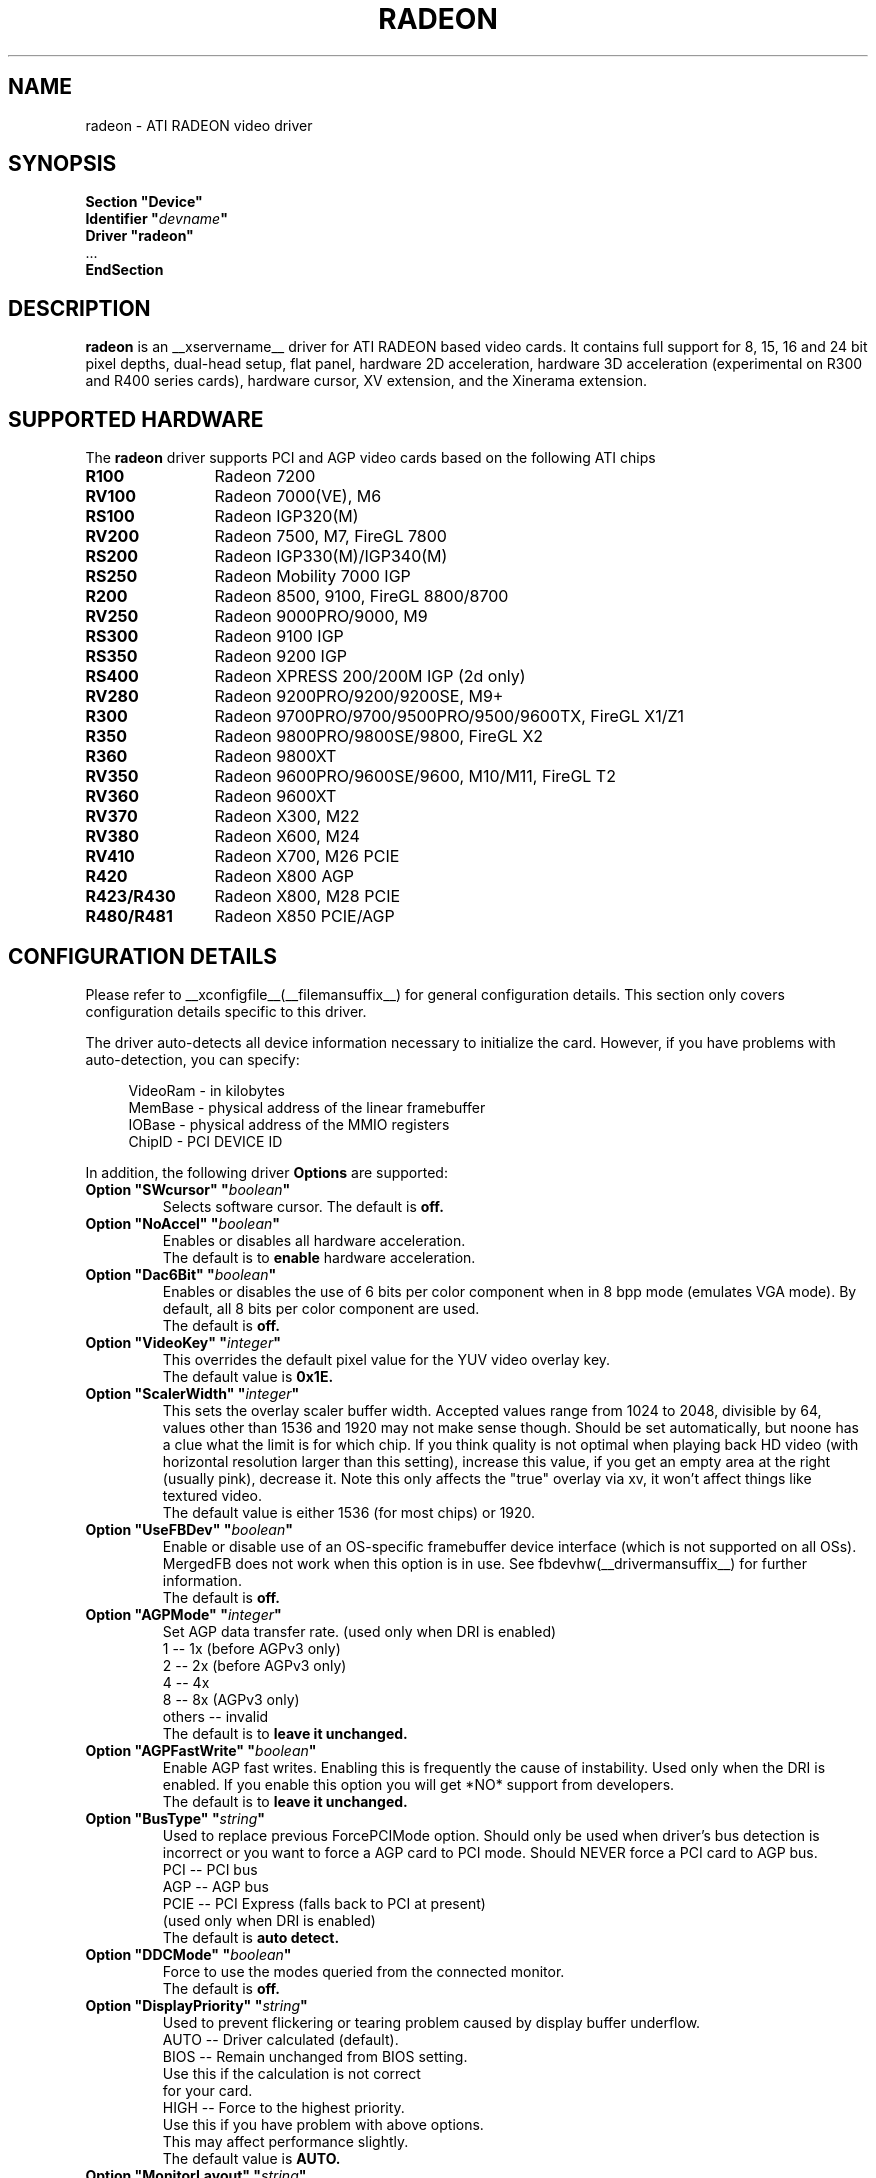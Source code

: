 .\" $XFree86: xc/programs/Xserver/hw/xfree86/drivers/ati/radeon.man,v 1.0 2003/01/31 23:04:50 $
.ds q \N'34'
.TH RADEON __drivermansuffix__ __vendorversion__
.SH NAME
radeon \- ATI RADEON video driver
.SH SYNOPSIS
.nf
.B "Section \*qDevice\*q"
.BI "  Identifier \*q"  devname \*q
.B  "  Driver \*qradeon\*q"
\ \ ...
.B EndSection
.fi
.SH DESCRIPTION
.B radeon
is an __xservername__ driver for ATI RADEON based video cards.  It contains
full support for 8, 15, 16 and 24 bit pixel depths, dual-head setup,
flat panel, hardware 2D acceleration, hardware 3D acceleration
(experimental on R300 and R400 series cards), hardware cursor, XV extension,
and the Xinerama extension.
.SH SUPPORTED HARDWARE
The
.B radeon
driver supports PCI and AGP video cards based on the following ATI chips
.TP 12
.B R100
Radeon 7200
.TP 12
.B RV100
Radeon 7000(VE), M6
.TP 12
.B RS100
Radeon IGP320(M)
.TP 12
.B RV200
Radeon 7500, M7, FireGL 7800
.TP 12
.B RS200
Radeon IGP330(M)/IGP340(M)
.TP 12
.B RS250
Radeon Mobility 7000 IGP
.TP 12
.B R200
Radeon 8500, 9100, FireGL 8800/8700
.TP 12
.B RV250
Radeon 9000PRO/9000, M9
.TP 12
.B RS300
Radeon 9100 IGP
.TP 12
.B RS350
Radeon 9200 IGP
.TP 12
.B RS400
Radeon XPRESS 200/200M IGP (2d only)
.TP 12
.B RV280
Radeon 9200PRO/9200/9200SE, M9+
.TP 12
.B R300
Radeon 9700PRO/9700/9500PRO/9500/9600TX, FireGL X1/Z1
.TP 12
.B R350
Radeon 9800PRO/9800SE/9800, FireGL X2
.TP 12
.B R360
Radeon 9800XT
.TP 12
.B RV350
Radeon 9600PRO/9600SE/9600, M10/M11, FireGL T2
.TP 12
.B RV360 
Radeon 9600XT
.TP 12
.B RV370
Radeon X300, M22
.TP 12
.B RV380
Radeon X600, M24
.TP 12
.B RV410
Radeon X700, M26 PCIE
.TP 12
.B R420
Radeon X800 AGP
.TP 12
.B R423/R430
Radeon X800, M28 PCIE
.TP 12
.B R480/R481
Radeon X850 PCIE/AGP

.SH CONFIGURATION DETAILS
Please refer to __xconfigfile__(__filemansuffix__) for general configuration
details.  This section only covers configuration details specific to this
driver.
.PP
The driver auto\-detects all device information necessary to initialize
the card.  However, if you have problems with auto\-detection, you can
specify:
.PP
.RS 4
VideoRam \- in kilobytes
.br
MemBase  \- physical address of the linear framebuffer
.br
IOBase   \- physical address of the MMIO registers
.br
ChipID   \- PCI DEVICE ID
.RE
.PP
In addition, the following driver
.B Options
are supported:
.TP
.BI "Option \*qSWcursor\*q \*q" boolean \*q
Selects software cursor.  The default is
.B off.
.TP
.BI "Option \*qNoAccel\*q \*q" boolean \*q
Enables or disables all hardware acceleration.
.br
The default is to
.B enable
hardware acceleration.
.TP
.BI "Option \*qDac6Bit\*q \*q" boolean \*q
Enables or disables the use of 6 bits per color component when in 8 bpp
mode (emulates VGA mode).  By default, all 8 bits per color component
are used.
.br
The default is
.B off.
.TP
.BI "Option \*qVideoKey\*q \*q" integer \*q
This overrides the default pixel value for the YUV video overlay key.
.br
The default value is
.B 0x1E.
.TP
.BI "Option \*qScalerWidth\*q \*q" integer \*q
This sets the overlay scaler buffer width. Accepted values range from 1024 to
2048, divisible by 64, values other than 1536 and 1920 may not make sense
though. Should be set automatically, but noone has a clue what the limit is
for which chip. If you think quality is not optimal when playing back HD video
(with horizontal resolution larger than this setting), increase this value, if
you get an empty area at the right (usually pink), decrease it. Note this only
affects the "true" overlay via xv, it won't affect things like textured video.
.br
The default value is either 1536 (for most chips) or 1920.
.TP
.BI "Option \*qUseFBDev\*q \*q" boolean \*q
Enable or disable use of an OS\-specific framebuffer device interface
(which is not supported on all OSs).  MergedFB does not work when this
option is in use.  See fbdevhw(__drivermansuffix__) for further information. 
.br
The default is
.B off.
.TP
.BI "Option \*qAGPMode\*q \*q" integer \*q
Set AGP data transfer rate.
(used only when DRI is enabled)
.br
1      \-\- 1x (before AGPv3 only)
.br
2      \-\- 2x (before AGPv3 only)
.br
4      \-\- 4x
.br
8      \-\- 8x (AGPv3 only)
.br
others \-\- invalid
.br
The default is to
.B leave it unchanged.
.TP
.BI "Option \*qAGPFastWrite\*q \*q" boolean \*q
Enable AGP fast writes.  Enabling this is frequently the cause of
instability. Used only when the DRI is enabled. If you enable
this option you will get *NO* support from developers.
.br
The default is to
.B leave it unchanged.
.TP
.BI "Option \*qBusType\*q \*q" string \*q
Used to replace previous ForcePCIMode option.
Should only be used when driver's bus detection is incorrect
or you want to force a AGP card to PCI mode. Should NEVER force
a PCI card to AGP bus.
.br
PCI    \-\- PCI bus
.br
AGP    \-\- AGP bus
.br
PCIE   \-\- PCI Express (falls back to PCI at present)
.br
(used only when DRI is enabled)
.br
The default is
.B auto detect.
.TP 
.BI "Option \*qDDCMode\*q \*q" boolean \*q
Force to use the modes queried from the connected monitor.
.br
The default is
.B off.
.TP
.BI "Option \*qDisplayPriority\*q \*q" string \*q
.br
Used to prevent flickering or tearing problem caused by display buffer underflow.
.br
AUTO   \-\- Driver calculated (default).
.br
BIOS   \-\- Remain unchanged from BIOS setting.
          Use this if the calculation is not correct
          for your card.
.br
HIGH   \-\- Force to the highest priority.
          Use this if you have problem with above options.
          This may affect performance slightly.
.br
The default value is
.B AUTO.
.TP
.BI "Option \*qMonitorLayout\*q \*q" string \*q
.br
This option is used to overwrite the detected monitor types.
This is only required when driver makes a false detection.
The possible monitor types are:
.br
NONE   \-\- Not connected
.br
CRT    \-\- Analog CRT monitor
.br
TMDS   \-\- Desktop flat panel
.br 
LVDS   \-\- Laptop flat panel
.br
This option can be used in following format:
.br
Option "MonitorLayout" "[type on primary], [type on secondary]"
.br
For example, Option "MonitorLayout" "CRT, TMDS"

Primary/Secondary head for dual\-head cards:
.br
(when only one port is used, it will be treated as the primary regardless)
.br
.B Primary head:
.br
DVI port on DVI+VGA cards
.br
LCD output on laptops
.br 
Internal TMDS port on DVI+DVI cards
.br 
.B Secondary head:
.br
VGA port on DVI+VGA cards
.br
VGA port on laptops
.br
External TMDS port on DVI+DVI cards

The default value is
.B undefined.
.TP 
.BI "Option \*qMergedFB\*q \*q" boolean \*q
This enables merged framebuffer mode.  In this mode you have a single 
shared framebuffer with two viewports looking into it.  It is similar
to Xinerama, but has some advantages.  It is faster than Xinerama, the
DRI works on both heads, and it supports clone modes.  
.br
Merged framebuffer mode provides two linked viewports looking into a
single large shared framebuffer.  The size of the framebuffer is 
determined by the
.B Virtual
keyword defined on the
.B Screen
section of your __xconfigfile__ file.  It works just like regular virtual
desktop except you have two viewports looking into it instead of one.
.br
For example, if you wanted a desktop composed of two 1024x768 viewports
looking into a single desktop you would create a virtual desktop of 
2048x768 (left/right) or 1024x1536 (above/below), e.g.,
.br
.B Virtual 2048 768
or
.B Virtual 1024 1536
.br
The virtual desktop can be larger than larger than the size of the viewports
looking into it.  In this case the linked viewports will scroll around in the 
virtual desktop.  Viewports with different sizes are also supported (e.g., one
that is 1024x768 and one that is 640x480).  In this case the smaller viewport
will scroll relative to the larger one such that none of the virtual desktop 
is inaccessible.  If you do not define a virtual desktop the driver will create
one based on the orientation of the heads and size of the largest defined mode in 
the display section that is supported on each head.
.br
The relation of the viewports in specified by the
.B CRT2Position
Option.  The options are
.B Clone
,
.B LeftOf
,
.B RightOf
,
.B Above
, and
.B Below.  
MergedFB is enabled by default if a monitor is detected on each output.  If 
no position is given it defaults to clone mode (the old clone options are now 
deprecated, also, the option OverlayOnCRTC2 has been replaced by the Xv 
attribute XV_SWITCHCRT; the overlay can be switched to CRT1 or CRT2 on the fly 
in clone mode).
.br
The maximum framebuffer size that the 2D acceleration engine can handle is 
8192x8192.  The maximum framebuffer size that the 3D engine can handle is 
2048x2048.
.br
.B Note:
Page flipping does not work well in certain configurations with MergedFB.  If you 
see rendering errors or other strange behavior, disable page flipping. Also MergedFB
is not compatible with the 
.B UseFBDev 
option.
.br
The default value is
.B undefined.
.TP 
.BI "Option \*qCRT2HSync\*q \*q" "string" \*q
Set the horizontal sync range for the secondary  monitor. 
It is not required if a DDC\-capable monitor is connected.
.br
For example, Option "CRT2HSync" "30.0-86.0"
.br
The default value is
.B undefined.
.TP 
.BI "Option \*qCRT2VRefresh\*q \*q" "string" \*q
Set the vertical refresh range for the secondary monitor.
It is not required if a DDC\-capable monitor is connected.
.br
For example, Option "CRT2VRefresh" "50.0-120.0"
.br
The default value is
.B undefined.
.TP
.BI "Option \*qCRT2Position\*q \*q" "string" \*q
Set the relationship of CRT2 relative to CRT1. Valid options are: 
.B Clone
,
.B LeftOf
,
.B RightOf
,
.B Above
, and
.B Below
.
.br
For example, Option "CRT2Position" "RightOf"
.br
This option also supports an offset.  This is most useful when
.B MergedNonRectangular 
is enabled.  For example if you want CRT2 to be offset 100 pixels down from 
the start of CRT1, you'd type:
.br
Option "CRT2Position" "LeftOf 100"
.br
The offset is vertical for LeftOf and RightOf and horizontal for Above and 
Below.  Offsets can be positive or negative.
.br
The default value is
.B Clone.
.TP
.BI "Option \*qMetaModes\*q \*q" "string" \*q
MetaModes are mode combinations for CRT1 and CRT2.  If you are using merged
frame buffer mode and want to change modes (CTRL-ALT-+/-), these define which
modes will be switched to on CRT1 and CRT2.  The MetaModes are defined as 
CRT1Mode-CRT2Mode (800x600-1024x768).  Modes listed individually (800x600) 
define clone modes, that way you can mix clone modes with non-clone modes. 
Also some programs require "standard" modes.  If you want to add clone modes 
of different refreshes or sizes to the mix, they are defined as CRT1Mode+CRT2Mode 
(800x600+1024x768).
.br
Note:  Any mode you use in the MetaModes must be defined in the
.B Screen 
section of your __xconfigfile__ file.  Modes not defined there will be ignored when
the MetaModes are parsed since the driver uses them to make sure the monitors can 
handle those modes.  If you do not define a MetaMode the driver will create
one based on the orientation of the heads and size of the largest defined mode in 
the display section that is supported on each head.
.br
.B Modes "1024x768" "800x600" "640x480"
.br
For example, Option "MetaModes" "1024x768-1024x768 800x600-1024x768 640x480-800x600 800x600"
.br
The default value is
.B undefined.
.TP
.BI "Option \*qMergedXinerama\*q \*q" boolean \*q
Since merged framebuffer mode does not use Xinerama, apps are not able to intelligently
place windows.  Merged framebuffer mode provides its own pseudo-Xinerama.  This allows
Xinerama compliant applications to place windows appropriately.  There are some caveats.
Since merged framebuffer mode is able to change relative screen sizes and orientations on
the fly, as well has having overlapping viewports, pseudo-Xinerama, might not always 
provide the right hints.  Also many Xinerama compliant applications only query Xinerama
once at startup; if the information changes, they may not be aware of the change.  If
you are already using Xinerama (e.g., a single head card and a dualhead card providing
three heads), pseudo-Xinerama will be disabled.
.br
This option allows you turn off the driver provided pseudo-Xinerama extension.
.br
The default value is
.B TRUE.
.TP 
.BI "Option \*qMergedXineramaCRT2IsScreen0\*q \*q" boolean \*q
By default the pseudo-Xinerama provided by the driver makes the left-most or bottom
head Xinerama screen 0.  Certain Xinerama-aware applications do special things with 
screen 0.  To change that behavior, use this option.
.br
The default value is
.B undefined.
.TP
.BI "Option \*qMergedDPI\*q \*q" "string" \*q
The driver will attempt to figure out an appropriate DPI based on the DDC information
and the orientation of the heads when in merged framebuffer mode.  If this value does 
not suit you, you can manually set the DPI using this option.
.br
For example, Option "MergedDPI" "100 100"
.br
The default value is
.B undefined.
.TP
.BI "Option \*qMergedNonRectangular\*q \*q" boolean \*q
If you are using MergedFB with two modes of different sizes, turn this option on to 
keep the smaller head from scrolling within the larger virtual desktop and to keep 
the mouse from moving into that area.  Applications that are not Xinerama aware can 
potentially end up stranded in this area.
.br
The default value is
.B FALSE.
.TP
.BI "Option \*qColorTiling\*q \*q" "boolean" \*q
Frame buffer can be addressed either in linear or tiled mode. Tiled mode can provide
significant performance benefits with 3D applications, for 2D it shouldn't matter
much. Tiling will be disabled if the virtual x resolution exceeds 2048 (3968 for R300 
and above), if option
.B UseFBDev
is used, or (if DRI is enabled) the drm module is too old.
.br
If this option is enabled, a new dri driver is required for direct rendering too.
.br
Color tiling will be automatically disabled in interlaced or doublescan screen modes.
.br
The default value is
.B on.
.TP 
.BI "Option \*qIgnoreEDID\*q \*q" boolean \*q
Do not use EDID data for mode validation, but DDC is still used
for monitor detection. This is different from NoDDC option.
.br
The default value is
.B off.
.TP 
.BI "Option \*qPanelSize\*q \*q" "string" \*q
Should only be used when driver cannot detect the correct panel size.
Apply to both desktop (TMDS) and laptop (LVDS) digital panels.
When a valid panel size is specified, the timings collected from
DDC and BIOS will not be used. If you have a panel with timings 
different from that of a standard VESA mode, you have to provide
this information through the Modeline.
.br
For example, Option "PanelSize" "1400x1050"
.br
The default value is
.B none.
.TP 
.BI "Option \*qPanelOff\*q \*q" boolean \*q
Disable panel output.
.br
The default value is
.B off.
.TP
.BI "Option \*qEnablePageFlip\*q \*q" boolean \*q
Enable page flipping for 3D acceleration. This will increase performance
but not work correctly in some rare cases, hence the default is
.B off.
.TP
.BI "Option \*qForceMinDotClock\*q \*q" frequency \*q
Override minimum dot clock. Some Radeon BIOSes report a minimum dot
clock unsuitable (too high) for use with television sets even when they
actually can produce lower dot clocks. If this is the case you can
override the value here.
.B Note that using this option may damage your hardware.
You have been warned. The
.B frequency
parameter may be specified as a float value with standard suffixes like
"k", "kHz", "M", "MHz".
.TP
.BI "Option \*qRenderAccel\*q \*q" boolean \*q
Enables or disables hardware Render acceleration.  This driver does not
support component alpha (subpixel) rendering.  It is only supported on
Radeon series up to and including 9200 (9500/9700 and newer
unsupported).  The default is to
.B enable
Render acceleration.
.TP
.BI "Option \*qAccelMethod\*q \*q" "string" \*q
Chooses between available acceleration architectures.  Valid options are
.B XAA
and
.B EXA.
XAA is the traditional acceleration architecture and support for it is very
stable.  EXA is a newer acceleration architecture with better performance for
the Render and Composite extensions, but the rendering code for it is newer and
possibly unstable.  The default is
.B XAA.
.TP
.BI "Option \*qAccelDFS\*q \*q" boolean \*q
Use or don't use accelerated EXA DownloadFromScreen hook when possible (only
when Direct Rendering is enabled, e.g.).
Default:
.B off
with AGP due to issues with GPU->host transfers with some AGP bridges,
.B on
otherwise.
.TP
.BI "Option \*qFBTexPercent\*q \*q" integer \*q
Amount of video RAM to reserve for OpenGL textures, in percent. With EXA, the
remainder of video RAM is reserved for EXA offscreen management. Specifying 0
results in all offscreen video RAM being reserved for EXA and only GART memory
being available for OpenGL textures. This may improve EXA performance, but
beware that it may cause problems with OpenGL drivers from Mesa versions older
than 6.4. With XAA, specifiying lower percentage than what gets reserved without
this option has no effect, but the driver tries to increase the video RAM
reserved for textures to the amount specified roughly.
Default:
.B 50.
.TP
.BI "Option \*qDepthBits\*q \*q" integer \*q
Precision in bits per pixel of the shared depth buffer used for 3D acceleration.
Valid values are 16 and 24. When this is 24, there will also be a hardware
accelerated stencil buffer, but the combined depth/stencil buffer will take up
twice as much video RAM as when it's 16.
Default:
.B The same as the screen depth.
.TP
.BI "Option \*qDMAForXv\*q \*q" boolean \*q
Try or don't try to use DMA for Xv image transfers. This will reduce CPU
usage when playing big videos like DVDs, but may cause instabilities.
Default:
.B on.
.TP
.BI "Option \*qSubPixelOrder\*q \*q" "string" \*q
Force subpixel order to specified order.
Subpixel order is used for subpixel decimation on flat panels.
.br
NONE   \-\- No subpixel (CRT like displays)
.br
RGB    \-\- in horizontal RGB order (most flat panels)
.br
BGR    \-\- in horizontal BGR order (some flat panels)

.br
This option is intended to be used in following cases:
.br
1. The default subpixel order is incorrect for your panel.
.br
2. Enable subpixel decimation on analog panels.
.br
3. Adjust to one display type in dual-head clone mode setup.
.br
4. Get better performance with Render acceleration on 
digital panels (use NONE setting).
.br
The default is 
.B NONE 
for CRT, 
.B RGB 
for digital panels
.TP
.BI "Option \*qDynamicClocks\*q \*q" boolean \*q
Enable dynamic clock scaling.  The on-chip clocks will scale dynamically 
based on usage. This can help reduce heat and increase battery 
life by reducing power usage.  Some users report reduced 3D performance
with this enabled.  The default is
.B off.
.TP
.BI "Option \*qBIOSHotkeys\*q \*q" boolean \*q
Enable BIOS hotkey output switching. This allows the BIOS to toggle outputs
using hotkeys (e.g., fn-f7, etc.).  Since the driver does not support ACPI, 
there is no way to validate modes on an output switch and the BIOS can 
potentially change things behind the driver's back.  The default is
.B off.
.TP
.BI "Option \*qVGAAccess\*q \*q" boolean \*q
Tell the driver if it can do legacy VGA IOs to the card. This is
necessary for properly resuming consoles when in VGA text mode, but
shouldn't be if the console is using radeonfb or some other graphic
mode driver. Some platforms like PowerPC have issues with those, and they aren't
necessary unless you have a real text mode in console. The default is
.B off
on PowerPC and
.B on
on other architectures.
.TP
.BI "Option \*qReverseDDC\*q \*q" boolean \*q
When BIOS connector informations aren't available, use this option to
reverse the mapping of the 2 main DDC ports. Use this if the X serve
obviously detects the wrong display for each connector. This is
typically needed on the Radeon 9600 cards bundled with Apple G5s. The
default is
.B off.
.TP
.BI "Option \*qLVDSProbePLL\*q \*q" boolean \*q
When BIOS panel informations aren't available (like on PowerBooks), it
may still be necessary to use the firmware provided PLL values for the
panel or flickering will happen. This option will force probing of
the current value programmed in the chip when X is launched in that
case.  This is only useful for LVDS panels (laptop internal panels).
The default is
.B on.
.TP

.SH SEE ALSO
__xservername__(__appmansuffix__), __xconfigfile__(__filemansuffix__), xorgconfig(__appmansuffix__), Xserver(__appmansuffix__), X(__miscmansuffix__)
.SH AUTHORS
.nf
Authors include:
Rickard E. (Rik) Faith   \fIfaith@precisioninsight.com\fP
Kevin E. Martin          \fIkem@freedesktop.org\fP
Alan Hourihane           \fIalanh@fairlite.demon.co.uk\fP
Marc Aurele La France    \fItsi@xfree86.org\fP
Benjamin Herrenschmidt   \fIbenh@kernel.crashing.org\fP
Michel Dänzer            \fImichel@tungstengraphics.com\fP
Alex Deucher             \fIalexdeucher@gmail.com\fP
Bogdan D.                \fIbogdand@users.sourceforge.net\fP
Eric Anholt              \fIeric@anholt.net\fP
